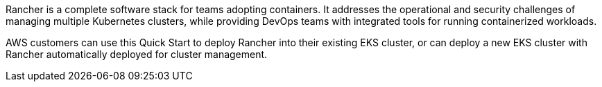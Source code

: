 // Replace the content in <>
// Briefly describe the software. Use consistent and clear branding. 
// Include the benefits of using the software on AWS, and provide details on usage scenarios.

Rancher is a complete software stack for teams adopting containers. It addresses the operational and security challenges of managing multiple Kubernetes clusters, while providing DevOps teams with integrated tools for running containerized workloads.

AWS customers can use this Quick Start to deploy Rancher into their existing EKS cluster, or can deploy a new EKS cluster with Rancher automatically deployed for cluster management.
